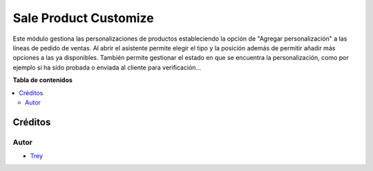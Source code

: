 ======================
Sale Product Customize
======================

.. |badge1| image:: https://img.shields.io/badge/licence-AGPL--3-blue.png
    :target: http://www.gnu.org/licenses/agpl-3.0-standalone.html
    :alt: License: AGPL-3

|badge1|

Este módulo gestiona las personalizaciones de productos estableciendo la opción
de "Agregar personalización" a las líneas de pedido de ventas. Al abrir el
asistente permite elegir el tipo y la posición además de permitir añadir más
opciones a las ya disponibles. También permite gestionar el estado en que se
encuentra la personalización, como por ejemplo si ha sido probada o enviada al
cliente para verificación...

**Tabla de contenidos**

.. contents::
   :local:

Créditos
========

Autor
~~~~~

* `Trey <http://www.trey.es>`_
